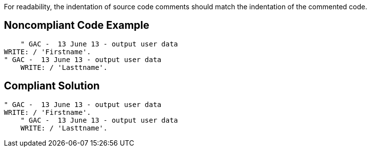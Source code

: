 For readability, the indentation of source code comments should match the indentation of the commented code.


== Noncompliant Code Example

[source,text]
----
    " GAC -  13 June 13 - output user data
WRITE: / 'Firstname'.
" GAC -  13 June 13 - output user data
    WRITE: / 'Lasttname'.
----


== Compliant Solution

----
" GAC -  13 June 13 - output user data
WRITE: / 'Firstname'.
    " GAC -  13 June 13 - output user data
    WRITE: / 'Lasttname'.
----


